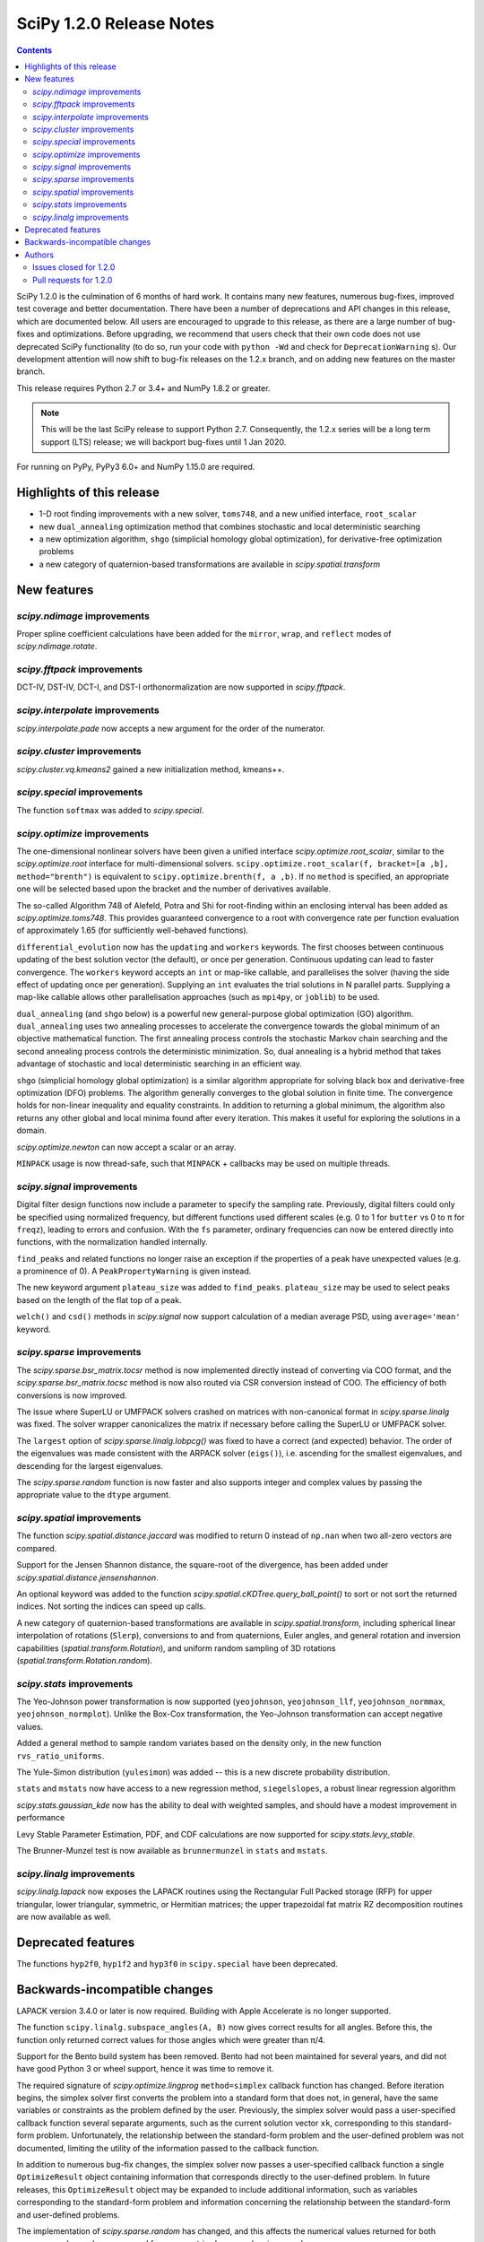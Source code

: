==========================
SciPy 1.2.0 Release Notes
==========================

.. contents::

SciPy 1.2.0 is the culmination of 6 months of hard work. It contains
many new features, numerous bug-fixes, improved test coverage and better
documentation. There have been a number of deprecations and API changes
in this release, which are documented below. All users are encouraged to
upgrade to this release, as there are a large number of bug-fixes and
optimizations. Before upgrading, we recommend that users check that
their own code does not use deprecated SciPy functionality (to do so,
run your code with ``python -Wd`` and check for ``DeprecationWarning`` s).
Our development attention will now shift to bug-fix releases on the
1.2.x branch, and on adding new features on the master branch.

This release requires Python 2.7 or 3.4+ and NumPy 1.8.2 or greater.

.. note:: This will be the last SciPy release to support Python 2.7.
          Consequently, the 1.2.x series will be a long term support (LTS)
          release; we will backport bug-fixes until 1 Jan 2020.

For running on PyPy, PyPy3 6.0+ and NumPy 1.15.0 are required.

Highlights of this release
===========================

- 1-D root finding improvements with a new solver, ``toms748``, and a new
  unified interface, ``root_scalar``
- new ``dual_annealing`` optimization method that combines stochastic and
  local deterministic searching
- a new optimization algorithm, ``shgo`` (simplicial homology
  global optimization), for derivative-free optimization problems
- a new category of quaternion-based transformations are available in
  `scipy.spatial.transform`

New features
============

`scipy.ndimage` improvements
--------------------------------

Proper spline coefficient calculations have been added for the ``mirror``,
``wrap``, and ``reflect`` modes of `scipy.ndimage.rotate`.

`scipy.fftpack` improvements
--------------------------------

DCT-IV, DST-IV, DCT-I, and DST-I orthonormalization are now supported in
`scipy.fftpack`.

`scipy.interpolate` improvements
--------------------------------

`scipy.interpolate.pade` now accepts a new argument for the order of the
numerator.

`scipy.cluster` improvements
----------------------------

`scipy.cluster.vq.kmeans2` gained a new initialization method, kmeans++.

`scipy.special` improvements
----------------------------

The function ``softmax`` was added to `scipy.special`.

`scipy.optimize` improvements
-----------------------------

The one-dimensional nonlinear solvers have been given a unified interface
`scipy.optimize.root_scalar`, similar to the `scipy.optimize.root` interface
for multi-dimensional solvers. ``scipy.optimize.root_scalar(f, bracket=[a ,b],
method="brenth")`` is equivalent to ``scipy.optimize.brenth(f, a ,b)``.  If no
``method`` is specified, an appropriate one will be selected based upon the
bracket and the number of derivatives available.

The so-called Algorithm 748 of Alefeld, Potra and Shi for root-finding within
an enclosing interval has been added as `scipy.optimize.toms748`. This provides
guaranteed convergence to a root with convergence rate per function evaluation
of approximately 1.65 (for sufficiently well-behaved functions).

``differential_evolution`` now has the ``updating`` and ``workers`` keywords.
The first chooses between continuous updating of the best solution vector (the
default), or once per generation. Continuous updating can lead to faster
convergence. The ``workers`` keyword accepts an ``int`` or map-like callable,
and parallelises the solver (having the side effect of updating once per
generation). Supplying an ``int`` evaluates the trial solutions in N parallel
parts. Supplying a map-like callable allows other parallelisation approaches
(such as ``mpi4py``, or ``joblib``) to be used.

``dual_annealing`` (and ``shgo`` below) is a powerful new general-purpose
global optimization (GO) algorithm. ``dual_annealing`` uses two annealing
processes to accelerate the convergence towards the global minimum of an
objective mathematical function. The first annealing process controls the
stochastic Markov chain searching and the second annealing process controls the
deterministic minimization. So, dual annealing is a hybrid method that takes
advantage of stochastic and local deterministic searching in an efficient way.

``shgo`` (simplicial homology global optimization) is a similar algorithm
appropriate for solving black box and derivative-free optimization (DFO)
problems. The algorithm generally converges to the global solution in finite
time. The convergence holds for non-linear inequality and
equality constraints. In addition to returning a global minimum, the
algorithm also returns any other global and local minima found after every
iteration. This makes it useful for exploring the solutions in a domain.

`scipy.optimize.newton` can now accept a scalar or an array.

``MINPACK`` usage is now thread-safe, such that ``MINPACK`` + callbacks may
be used on multiple threads.

`scipy.signal` improvements
---------------------------

Digital filter design functions now include a parameter to specify the sampling
rate. Previously, digital filters could only be specified using normalized
frequency, but different functions used different scales (e.g. 0 to 1 for
``butter`` vs 0 to π for ``freqz``), leading to errors and confusion.  With
the ``fs`` parameter, ordinary frequencies can now be entered directly into
functions, with the normalization handled internally.

``find_peaks`` and related functions no longer raise an exception if the
properties of a peak have unexpected values (e.g. a prominence of 0). A
``PeakPropertyWarning`` is given instead.

The new keyword argument ``plateau_size`` was added to ``find_peaks``.
``plateau_size`` may be used to select peaks based on the length of the
flat top of a peak.

``welch()`` and ``csd()`` methods in `scipy.signal` now support calculation
of a median average PSD, using ``average='mean'`` keyword.

`scipy.sparse` improvements
---------------------------

The `scipy.sparse.bsr_matrix.tocsr` method is now implemented directly instead
of converting via COO format, and the `scipy.sparse.bsr_matrix.tocsc` method
is now also routed via CSR conversion instead of COO. The efficiency of both
conversions is now improved.

The issue where SuperLU or UMFPACK solvers crashed on matrices with
non-canonical format in `scipy.sparse.linalg` was fixed. The solver wrapper
canonicalizes the matrix if necessary before calling the SuperLU or UMFPACK
solver.

The ``largest`` option of `scipy.sparse.linalg.lobpcg()` was fixed to have
a correct (and expected) behavior. The order of the eigenvalues was made
consistent with the ARPACK solver (``eigs()``), i.e. ascending for the
smallest eigenvalues, and descending for the largest eigenvalues.

The `scipy.sparse.random` function is now faster and also supports integer and
complex values by passing the appropriate value to the ``dtype`` argument.

`scipy.spatial` improvements
----------------------------

The function `scipy.spatial.distance.jaccard` was modified to return 0 instead
of ``np.nan`` when two all-zero vectors are compared.

Support for the Jensen Shannon distance, the square-root of the divergence, has
been added under `scipy.spatial.distance.jensenshannon`.

An optional keyword was added to the function
`scipy.spatial.cKDTree.query_ball_point()` to sort or not sort the returned
indices. Not sorting the indices can speed up calls.

A new category of quaternion-based transformations are available in
`scipy.spatial.transform`, including spherical linear interpolation of
rotations (``Slerp``), conversions to and from quaternions, Euler angles,
and general rotation and inversion capabilities
(`spatial.transform.Rotation`), and uniform random sampling of 3D
rotations (`spatial.transform.Rotation.random`).

`scipy.stats` improvements
--------------------------

The Yeo-Johnson power transformation is now supported (``yeojohnson``,
``yeojohnson_llf``, ``yeojohnson_normmax``, ``yeojohnson_normplot``). Unlike
the Box-Cox transformation, the Yeo-Johnson transformation can accept negative
values.

Added a general method to sample random variates based on the density only, in
the new function ``rvs_ratio_uniforms``.

The Yule-Simon distribution (``yulesimon``) was added -- this is a new
discrete probability distribution.

``stats`` and ``mstats`` now have access to a new regression method,
``siegelslopes``, a robust linear regression algorithm

`scipy.stats.gaussian_kde` now has the ability to deal with weighted samples,
and should have a modest improvement in performance

Levy Stable Parameter Estimation, PDF, and CDF calculations are now supported
for `scipy.stats.levy_stable`.

The Brunner-Munzel test is now available as ``brunnermunzel`` in ``stats``
and ``mstats``.

`scipy.linalg` improvements
---------------------------

`scipy.linalg.lapack` now exposes the LAPACK routines using the Rectangular
Full Packed storage (RFP) for upper triangular, lower triangular, symmetric,
or Hermitian matrices; the upper trapezoidal fat matrix RZ decomposition
routines are now available as well.

Deprecated features
===================
The functions ``hyp2f0``, ``hyp1f2`` and ``hyp3f0`` in ``scipy.special`` have
been deprecated.


Backwards-incompatible changes
==============================

LAPACK version 3.4.0 or later is now required. Building with
Apple Accelerate is no longer supported.

The function ``scipy.linalg.subspace_angles(A, B)`` now gives correct
results for all angles. Before this, the function only returned
correct values for those angles which were greater than π/4.

Support for the Bento build system has been removed. Bento had not been
maintained for several years, and did not have good Python 3 or wheel support,
hence it was time to remove it.

The required signature of `scipy.optimize.lingprog` ``method=simplex``
callback function has changed. Before iteration begins, the simplex solver
first converts the problem into a standard form that does not, in general,
have the same variables or constraints
as the problem defined by the user. Previously, the simplex solver would pass a
user-specified callback function several separate arguments, such as the
current solution vector ``xk``, corresponding to this standard-form problem.
Unfortunately, the relationship between the standard-form problem and the
user-defined problem was not documented, limiting the utility of the
information passed to the callback function.

In addition to numerous bug-fix changes, the simplex solver now passes a
user-specified callback function a single ``OptimizeResult`` object containing
information that corresponds directly to the user-defined problem. In future
releases, this ``OptimizeResult`` object may be expanded to include additional
information, such as variables corresponding to the standard-form problem and
information concerning the relationship between the standard-form and
user-defined problems.

The implementation of `scipy.sparse.random` has changed, and this affects the
numerical values returned for both ``sparse.random`` and ``sparse.rand`` for
some matrix shapes and a given seed.

`scipy.optimize.newton` will no longer use Halley's method in cases where it
negatively impacts convergence.


Authors
=======

* @endolith
* @luzpaz
* Hameer Abbasi +
* akahard2dj +
* Anton Akhmerov
* Joseph Albert
* alexthomas93 +
* ashish +
* atpage +
* Blair Azzopardi +
* Yoshiki Vázquez Baeza
* Bence Bagi +
* Christoph Baumgarten
* Lucas Bellomo +
* BH4 +
* Aditya Bharti
* Max Bolingbroke
* François Boulogne
* Ward Bradt +
* Matthew Brett
* Evgeni Burovski
* Rafał Byczek +
* Alfredo Canziani +
* CJ Carey
* Lucía Cheung +
* Poom Chiarawongse +
* Jeanne Choo +
* Robert Cimrman
* Graham Clenaghan +
* cynthia-rempel +
* Johannes Damp +
* Jaime Fernandez del Rio
* Dowon +
* emmi474 +
* Stefan Endres +
* Thomas Etherington +
* Piotr Figiel
* Alex Fikl +
* fo40225 +
* Joseph Fox-Rabinovitz
* Lars G
* Abhinav Gautam +
* Stiaan Gerber +
* C.A.M. Gerlach +
* Ralf Gommers
* Todd Goodall
* Lars Grueter +
* Sylvain Gubian +
* Matt Haberland
* David Hagen
* Will Handley +
* Charles Harris
* Ian Henriksen
* Thomas Hisch +
* Theodore Hu
* Michael Hudson-Doyle +
* Nicolas Hug +
* jakirkham +
* Jakob Jakobson +
* James +
* Jan Schlüter
* jeanpauphilet +
* josephmernst +
* Kai +
* Kai-Striega +
* kalash04 +
* Toshiki Kataoka +
* Konrad0 +
* Tom Krauss +
* Johannes Kulick
* Lars Grüter +
* Eric Larson
* Denis Laxalde
* Will Lee +
* Katrin Leinweber +
* Yin Li +
* P. L. Lim +
* Jesse Livezey +
* Duncan Macleod +
* MatthewFlamm +
* Nikolay Mayorov
* Mike McClurg +
* Christian Meyer +
* Mark Mikofski
* Naoto Mizuno +
* mohmmadd +
* Nathan Musoke
* Anju Geetha Nair +
* Andrew Nelson
* Ayappan P +
* Nick Papior
* Haesun Park +
* Ronny Pfannschmidt +
* pijyoi +
* Ilhan Polat
* Anthony Polloreno +
* Ted Pudlik
* puenka
* Eric Quintero
* Pradeep Reddy Raamana +
* Vyas Ramasubramani +
* Ramon Viñas +
* Tyler Reddy
* Joscha Reimer
* Antonio H Ribeiro
* richardjgowers +
* Rob +
* robbystk +
* Lucas Roberts +
* rohan +
* Joaquin Derrac Rus +
* Josua Sassen +
* Bruce Sharpe +
* Max Shinn +
* Scott Sievert
* Sourav Singh
* Strahinja Lukić +
* Kai Striega +
* Shinya SUZUKI +
* Mike Toews +
* Piotr Uchwat
* Miguel de Val-Borro +
* Nicky van Foreest
* Paul van Mulbregt
* Gael Varoquaux
* Pauli Virtanen
* Stefan van der Walt
* Warren Weckesser
* Joshua Wharton +
* Bernhard M. Wiedemann +
* Eric Wieser
* Josh Wilson
* Tony Xiang +
* Roman Yurchak +
* Roy Zywina +

A total of 137 people contributed to this release.
People with a "+" by their names contributed a patch for the first time.
This list of names is automatically generated, and may not be fully complete.

Issues closed for 1.2.0
-----------------------

* `#9520 <https://github.com/scipy/scipy/issues/9520>`__: signal.correlate with method='fft' doesn't benefit from long...
* `#9547 <https://github.com/scipy/scipy/issues/9547>`__: signature of dual_annealing doesn't match other optimizers
* `#9540 <https://github.com/scipy/scipy/issues/9540>`__: SciPy v1.2.0rc1 cannot be imported on Python 2.7.15
* `#1240 <https://github.com/scipy/scipy/issues/1240>`__: Allowing multithreaded use of minpack through scipy.optimize...
* `#1432 <https://github.com/scipy/scipy/issues/1432>`__: scipy.stats.mode extremely slow (Trac #905)
* `#3372 <https://github.com/scipy/scipy/issues/3372>`__: Please add Sphinx search field to online scipy html docs
* `#3678 <https://github.com/scipy/scipy/issues/3678>`__: _clough_tocher_2d_single direction between centroids
* `#4174 <https://github.com/scipy/scipy/issues/4174>`__: lobpcg "largest" option invalid?
* `#5493 <https://github.com/scipy/scipy/issues/5493>`__: anderson_ksamp p-values>1
* `#5743 <https://github.com/scipy/scipy/issues/5743>`__: slsqp fails to detect infeasible problem
* `#6139 <https://github.com/scipy/scipy/issues/6139>`__: scipy.optimize.linprog failed to find a feasible starting point...
* `#6358 <https://github.com/scipy/scipy/issues/6358>`__: stats: docstring for `vonmises_line` points to `vonmises_line`...
* `#6498 <https://github.com/scipy/scipy/issues/6498>`__: runtests.py is missing in pypi distfile
* `#7426 <https://github.com/scipy/scipy/issues/7426>`__: scipy.stats.ksone(n).pdf(x) returns nan for positive values of...
* `#7455 <https://github.com/scipy/scipy/issues/7455>`__: scipy.stats.ksone.pdf(2,x) return incorrect values for x near...
* `#7456 <https://github.com/scipy/scipy/issues/7456>`__: scipy.special.smirnov and scipy.special.smirnovi have accuracy...
* `#7492 <https://github.com/scipy/scipy/issues/7492>`__: scipy.special.kolmogorov(x)/kolmogi(p) inefficient, inaccurate...
* `#7914 <https://github.com/scipy/scipy/issues/7914>`__: TravisCI not failing when it should for -OO run
* `#8064 <https://github.com/scipy/scipy/issues/8064>`__: linalg.solve test crashes on Windows
* `#8212 <https://github.com/scipy/scipy/issues/8212>`__: LAPACK Rectangular Full Packed routines
* `#8256 <https://github.com/scipy/scipy/issues/8256>`__: differential_evolution bug converges to wrong results in complex...
* `#8443 <https://github.com/scipy/scipy/issues/8443>`__: Deprecate `hyp2f0`, `hyp1f2`, and `hyp3f0`?
* `#8452 <https://github.com/scipy/scipy/issues/8452>`__: DOC: ARPACK tutorial has two conflicting equations
* `#8680 <https://github.com/scipy/scipy/issues/8680>`__: scipy fails compilation when building from source
* `#8686 <https://github.com/scipy/scipy/issues/8686>`__: Division by zero in _trustregion.py when x0 is exactly equal...
* `#8700 <https://github.com/scipy/scipy/issues/8700>`__: _MINPACK_LOCK not held when calling into minpack from least_squares
* `#8786 <https://github.com/scipy/scipy/issues/8786>`__: erroneous moment values for t-distribution
* `#8791 <https://github.com/scipy/scipy/issues/8791>`__: Checking COLA condition in istft should be optional (or omitted)
* `#8843 <https://github.com/scipy/scipy/issues/8843>`__: imresize cannot be deprecated just yet
* `#8844 <https://github.com/scipy/scipy/issues/8844>`__: Inverse Wishart Log PDF Incorrect for Non-diagonal Scale Matrix?
* `#8878 <https://github.com/scipy/scipy/issues/8878>`__: vonmises and vonmises_line in stats: vonmises wrong and superfluous?
* `#8895 <https://github.com/scipy/scipy/issues/8895>`__: v1.1.0 `ndi.rotate` documentation – reused parameters not filled...
* `#8900 <https://github.com/scipy/scipy/issues/8900>`__: Missing complex conjugation in scipy.sparse.linalg.LinearOperator
* `#8904 <https://github.com/scipy/scipy/issues/8904>`__: BUG: if zero derivative at root, then Newton fails with RuntimeWarning
* `#8911 <https://github.com/scipy/scipy/issues/8911>`__: make_interp_spline bc_type incorrect input interpretation
* `#8942 <https://github.com/scipy/scipy/issues/8942>`__: MAINT: Refactor ``_linprog.py`` and ``_linprog_ip.py`` to remove...
* `#8947 <https://github.com/scipy/scipy/issues/8947>`__: np.int64 in scipy.fftpack.next_fast_len
* `#9020 <https://github.com/scipy/scipy/issues/9020>`__: BUG: linalg.subspace_angles gives wrong results
* `#9033 <https://github.com/scipy/scipy/issues/9033>`__: scipy.stats.normaltest sometimes gives incorrect returns b/c...
* `#9036 <https://github.com/scipy/scipy/issues/9036>`__: Bizarre times for `scipy.sparse.rand` function with 'low' density...
* `#9044 <https://github.com/scipy/scipy/issues/9044>`__: optimize.minimize(method=`trust-constr`) result dict does not...
* `#9071 <https://github.com/scipy/scipy/issues/9071>`__: doc/linalg: add cho_solve_banded to see also of cholesky_banded
* `#9082 <https://github.com/scipy/scipy/issues/9082>`__: eigenvalue sorting in scipy.sparse.linalg.eigsh
* `#9086 <https://github.com/scipy/scipy/issues/9086>`__: signaltools.py:491: FutureWarning: Using a non-tuple sequence...
* `#9091 <https://github.com/scipy/scipy/issues/9091>`__: test_spline_filter failure on 32-bit
* `#9122 <https://github.com/scipy/scipy/issues/9122>`__: Typo on scipy minimization tutorial
* `#9135 <https://github.com/scipy/scipy/issues/9135>`__: doc error at https://docs.scipy.org/doc/scipy/reference/tutorial/stats/discrete_poisson.html
* `#9167 <https://github.com/scipy/scipy/issues/9167>`__: DOC: BUG: typo in ndimage LowLevelCallable tutorial example
* `#9169 <https://github.com/scipy/scipy/issues/9169>`__: truncnorm does not work if b < a in scipy.stats
* `#9250 <https://github.com/scipy/scipy/issues/9250>`__: scipy.special.tests.test_mpmath::TestSystematic::test_pcfw fails...
* `#9259 <https://github.com/scipy/scipy/issues/9259>`__: rv.expect() == rv.mean() is false for rv.mean() == nan (and inf)
* `#9286 <https://github.com/scipy/scipy/issues/9286>`__: DOC: Rosenbrock expression in optimize.minimize tutorial
* `#9316 <https://github.com/scipy/scipy/issues/9316>`__: SLSQP fails in nested optimization
* `#9337 <https://github.com/scipy/scipy/issues/9337>`__: scipy.signal.find_peaks key typo in documentation
* `#9345 <https://github.com/scipy/scipy/issues/9345>`__: Example from documentation of scipy.sparse.linalg.eigs raises...
* `#9383 <https://github.com/scipy/scipy/issues/9383>`__: Default value for "mode" in "ndimage.shift"
* `#9419 <https://github.com/scipy/scipy/issues/9419>`__: dual_annealing off by one in the number of iterations
* `#9442 <https://github.com/scipy/scipy/issues/9442>`__: Error in Defintion of Rosenbrock Function
* `#9453 <https://github.com/scipy/scipy/issues/9453>`__: TST: test_eigs_consistency() doesn't have consistent results


Pull requests for 1.2.0
-----------------------

* `#9526 <https://github.com/scipy/scipy/pull/9526>`__: TST: relax precision requirements in signal.correlate tests
* `#9507 <https://github.com/scipy/scipy/pull/9507>`__: CI: MAINT: Skip a ckdtree test on pypy
* `#9512 <https://github.com/scipy/scipy/pull/9512>`__: TST: test_random_sampling 32-bit handling
* `#9494 <https://github.com/scipy/scipy/pull/9494>`__: TST: test_kolmogorov xfail 32-bit
* `#9486 <https://github.com/scipy/scipy/pull/9486>`__: BUG: fix sparse random int handling
* `#9550 <https://github.com/scipy/scipy/pull/9550>`__: BUG: scipy/_lib/_numpy_compat: get_randint
* `#9549 <https://github.com/scipy/scipy/pull/9549>`__: MAINT: make dual_annealing signature match other optimizers
* `#9541 <https://github.com/scipy/scipy/pull/9541>`__: BUG: fix SyntaxError due to non-ascii character on Python 2.7
* `#7352 <https://github.com/scipy/scipy/pull/7352>`__: ENH: add Brunner Munzel test to scipy.stats.
* `#7373 <https://github.com/scipy/scipy/pull/7373>`__: BUG: Jaccard distance for all-zero arrays would return np.nan
* `#7374 <https://github.com/scipy/scipy/pull/7374>`__: ENH: Add PDF, CDF and parameter estimation for Stable Distributions
* `#8098 <https://github.com/scipy/scipy/pull/8098>`__: ENH: Add shgo for global optimization of NLPs.
* `#8203 <https://github.com/scipy/scipy/pull/8203>`__: ENH: adding simulated dual annealing to optimize
* `#8259 <https://github.com/scipy/scipy/pull/8259>`__: Option to follow original Storn and Price algorithm and its parallelisation
* `#8293 <https://github.com/scipy/scipy/pull/8293>`__: ENH add ratio-of-uniforms method for rv generation to scipy.stats
* `#8294 <https://github.com/scipy/scipy/pull/8294>`__: BUG: Fix slowness in stats.mode
* `#8295 <https://github.com/scipy/scipy/pull/8295>`__: ENH: add Jensen Shannon distance to `scipy.spatial.distance`
* `#8357 <https://github.com/scipy/scipy/pull/8357>`__: ENH: vectorize scalar zero-search-functions
* `#8397 <https://github.com/scipy/scipy/pull/8397>`__: Add `fs=` parameter to filter design functions
* `#8537 <https://github.com/scipy/scipy/pull/8537>`__: ENH: Implement mode parameter for spline filtering.
* `#8558 <https://github.com/scipy/scipy/pull/8558>`__: ENH: small speedup for stats.gaussian_kde
* `#8560 <https://github.com/scipy/scipy/pull/8560>`__: BUG: fix p-value calc of anderson_ksamp in scipy.stats
* `#8614 <https://github.com/scipy/scipy/pull/8614>`__: ENH: correct p-values for stats.kendalltau and stats.mstats.kendalltau
* `#8670 <https://github.com/scipy/scipy/pull/8670>`__: ENH: Require Lapack 3.4.0
* `#8683 <https://github.com/scipy/scipy/pull/8683>`__: Correcting kmeans documentation
* `#8725 <https://github.com/scipy/scipy/pull/8725>`__: MAINT: Cleanup scipy.optimize.leastsq
* `#8726 <https://github.com/scipy/scipy/pull/8726>`__: BUG: Fix _get_output in scipy.ndimage to support string
* `#8733 <https://github.com/scipy/scipy/pull/8733>`__: MAINT: stats: A bit of clean up.
* `#8737 <https://github.com/scipy/scipy/pull/8737>`__: BUG: Improve numerical precision/convergence failures of smirnov/kolmogorov
* `#8738 <https://github.com/scipy/scipy/pull/8738>`__: MAINT: stats: A bit of clean up in test_distributions.py.
* `#8740 <https://github.com/scipy/scipy/pull/8740>`__: BF/ENH: make minpack thread safe
* `#8742 <https://github.com/scipy/scipy/pull/8742>`__: BUG: Fix division by zero in trust-region optimization methods
* `#8746 <https://github.com/scipy/scipy/pull/8746>`__: MAINT: signal: Fix a docstring of a private function, and fix...
* `#8750 <https://github.com/scipy/scipy/pull/8750>`__: DOC clarified description of norminvgauss in scipy.stats
* `#8753 <https://github.com/scipy/scipy/pull/8753>`__: DOC: signal: Fix a plot title in the chirp docstring.
* `#8755 <https://github.com/scipy/scipy/pull/8755>`__: DOC: MAINT: Fix link to the wheel documentation in developer...
* `#8760 <https://github.com/scipy/scipy/pull/8760>`__: BUG: stats: boltzmann wasn't setting the upper bound.
* `#8763 <https://github.com/scipy/scipy/pull/8763>`__: [DOC] Improved scipy.cluster.hierarchy documentation
* `#8765 <https://github.com/scipy/scipy/pull/8765>`__: DOC: added example for scipy.stat.mstats.tmin
* `#8788 <https://github.com/scipy/scipy/pull/8788>`__: DOC: fix definition of optional `disp` parameter
* `#8802 <https://github.com/scipy/scipy/pull/8802>`__: MAINT: Suppress dd_real unused function compiler warnings.
* `#8803 <https://github.com/scipy/scipy/pull/8803>`__: ENH: Add full_output support to optimize.newton()
* `#8804 <https://github.com/scipy/scipy/pull/8804>`__: MAINT: stats cleanup
* `#8808 <https://github.com/scipy/scipy/pull/8808>`__: DOC: add note about isinstance for frozen rvs
* `#8812 <https://github.com/scipy/scipy/pull/8812>`__: Updated numpydoc submodule
* `#8813 <https://github.com/scipy/scipy/pull/8813>`__: MAINT: stats: Fix multinomial docstrings, and do some clean up.
* `#8816 <https://github.com/scipy/scipy/pull/8816>`__: BUG: fixed _stats of t-distribution in scipy.stats
* `#8817 <https://github.com/scipy/scipy/pull/8817>`__: BUG: ndimage: Fix validation of the origin argument in correlate...
* `#8822 <https://github.com/scipy/scipy/pull/8822>`__: BUG: integrate: Fix crash with repeated t values in odeint.
* `#8832 <https://github.com/scipy/scipy/pull/8832>`__: Hyperlink DOIs against preferred resolver
* `#8837 <https://github.com/scipy/scipy/pull/8837>`__: BUG: sparse: Ensure correct dtype for sparse comparison operations.
* `#8839 <https://github.com/scipy/scipy/pull/8839>`__: DOC: stats: A few tweaks to the linregress docstring.
* `#8846 <https://github.com/scipy/scipy/pull/8846>`__: BUG: stats: Fix logpdf method of invwishart.
* `#8849 <https://github.com/scipy/scipy/pull/8849>`__: DOC: signal: Fixed mistake in the firwin docstring.
* `#8854 <https://github.com/scipy/scipy/pull/8854>`__: DOC: fix type descriptors in ltisys documentation
* `#8865 <https://github.com/scipy/scipy/pull/8865>`__: Fix tiny typo in docs for chi2 pdf
* `#8870 <https://github.com/scipy/scipy/pull/8870>`__: Fixes related to invertibility of STFT
* `#8872 <https://github.com/scipy/scipy/pull/8872>`__: ENH: special: Add the softmax function
* `#8874 <https://github.com/scipy/scipy/pull/8874>`__: DOC correct gamma function in docstrings in scipy.stats
* `#8876 <https://github.com/scipy/scipy/pull/8876>`__: ENH: Added TOMS Algorithm 748 as 1-d root finder; 17 test function...
* `#8882 <https://github.com/scipy/scipy/pull/8882>`__: ENH: Only use Halley's adjustment to Newton if close enough.
* `#8883 <https://github.com/scipy/scipy/pull/8883>`__: FIX: optimize: make jac and hess truly optional for 'trust-constr'
* `#8885 <https://github.com/scipy/scipy/pull/8885>`__: TST: Do not error on warnings raised about non-tuple indexing.
* `#8887 <https://github.com/scipy/scipy/pull/8887>`__: MAINT: filter out np.matrix PendingDeprecationWarning's in numpy...
* `#8889 <https://github.com/scipy/scipy/pull/8889>`__: DOC: optimize: separate legacy interfaces from new ones
* `#8890 <https://github.com/scipy/scipy/pull/8890>`__: ENH: Add optimize.root_scalar() as a universal dispatcher for...
* `#8899 <https://github.com/scipy/scipy/pull/8899>`__: DCT-IV, DST-IV and DCT-I, DST-I orthonormalization support in...
* `#8901 <https://github.com/scipy/scipy/pull/8901>`__: MAINT: Reorganize flapack.pyf.src file
* `#8907 <https://github.com/scipy/scipy/pull/8907>`__: BUG: ENH: Check if guess for newton is already zero before checking...
* `#8908 <https://github.com/scipy/scipy/pull/8908>`__: ENH: Make sorting optional for cKDTree.query_ball_point()
* `#8910 <https://github.com/scipy/scipy/pull/8910>`__: DOC: sparse.csgraph simple examples.
* `#8914 <https://github.com/scipy/scipy/pull/8914>`__: DOC: interpolate: fix equivalences of string aliases
* `#8918 <https://github.com/scipy/scipy/pull/8918>`__: add float_control(precise, on) to _fpumode.c
* `#8919 <https://github.com/scipy/scipy/pull/8919>`__: MAINT: interpolate: improve error messages for common `bc_type`...
* `#8920 <https://github.com/scipy/scipy/pull/8920>`__: DOC: update Contributing to SciPy to say "prefer no PEP8 only...
* `#8924 <https://github.com/scipy/scipy/pull/8924>`__: MAINT: special: deprecate `hyp2f0`, `hyp1f2`, and `hyp3f0`
* `#8927 <https://github.com/scipy/scipy/pull/8927>`__: MAINT: special: remove `errprint`
* `#8932 <https://github.com/scipy/scipy/pull/8932>`__: Fix broadcasting scale arg of entropy
* `#8936 <https://github.com/scipy/scipy/pull/8936>`__: Fix (some) non-tuple index warnings
* `#8937 <https://github.com/scipy/scipy/pull/8937>`__: ENH: implement sparse matrix BSR to CSR conversion directly.
* `#8938 <https://github.com/scipy/scipy/pull/8938>`__: DOC: add @_ni_docstrings.docfiller in ndimage.rotate
* `#8940 <https://github.com/scipy/scipy/pull/8940>`__: Update _discrete_distns.py
* `#8943 <https://github.com/scipy/scipy/pull/8943>`__: DOC: Finish dangling sentence in `convolve` docstring
* `#8944 <https://github.com/scipy/scipy/pull/8944>`__: MAINT: Address tuple indexing and warnings
* `#8945 <https://github.com/scipy/scipy/pull/8945>`__: ENH: spatial.transform.Rotation [GSOC2018]
* `#8950 <https://github.com/scipy/scipy/pull/8950>`__: csgraph Dijkstra function description rewording
* `#8953 <https://github.com/scipy/scipy/pull/8953>`__: DOC, MAINT: HTTP -> HTTPS, and other linkrot fixes
* `#8955 <https://github.com/scipy/scipy/pull/8955>`__: BUG: np.int64 in scipy.fftpack.next_fast_len
* `#8958 <https://github.com/scipy/scipy/pull/8958>`__: MAINT: Add more descriptive error message for phase one simplex.
* `#8962 <https://github.com/scipy/scipy/pull/8962>`__: BUG: sparse.linalg: add missing conjugate to _ScaledLinearOperator.adjoint
* `#8963 <https://github.com/scipy/scipy/pull/8963>`__: BUG: sparse.linalg: downgrade LinearOperator TypeError to warning
* `#8965 <https://github.com/scipy/scipy/pull/8965>`__: ENH: Wrapped RFP format and RZ decomposition routines
* `#8969 <https://github.com/scipy/scipy/pull/8969>`__: MAINT: doc and code fixes for optimize.newton
* `#8970 <https://github.com/scipy/scipy/pull/8970>`__: Added 'average' keyword for welch/csd to enable median averaging
* `#8971 <https://github.com/scipy/scipy/pull/8971>`__: Better imresize deprecation warning
* `#8972 <https://github.com/scipy/scipy/pull/8972>`__: MAINT: Switch np.where(c) for np.nonzero(c)
* `#8975 <https://github.com/scipy/scipy/pull/8975>`__: MAINT: Fix warning-based failures
* `#8979 <https://github.com/scipy/scipy/pull/8979>`__: DOC: fix description of count_sort keyword of dendrogram
* `#8982 <https://github.com/scipy/scipy/pull/8982>`__: MAINT: optimize: Fixed minor mistakes in test_linprog.py (#8978)
* `#8984 <https://github.com/scipy/scipy/pull/8984>`__: BUG: sparse.linalg: ensure expm casts integer inputs to float
* `#8986 <https://github.com/scipy/scipy/pull/8986>`__: BUG: optimize/slsqp: do not exit with convergence on steps where...
* `#8989 <https://github.com/scipy/scipy/pull/8989>`__: MAINT: use collections.abc in basinhopping
* `#8990 <https://github.com/scipy/scipy/pull/8990>`__: ENH extend p-values of anderson_ksamp in scipy.stats
* `#8991 <https://github.com/scipy/scipy/pull/8991>`__: ENH: Weighted kde
* `#8993 <https://github.com/scipy/scipy/pull/8993>`__: ENH: spatial.transform.Rotation.random [GSOC 2018]
* `#8994 <https://github.com/scipy/scipy/pull/8994>`__: ENH: spatial.transform.Slerp [GSOC 2018]
* `#8995 <https://github.com/scipy/scipy/pull/8995>`__: TST: time.time in test
* `#9007 <https://github.com/scipy/scipy/pull/9007>`__: Fix typo in fftpack.rst
* `#9013 <https://github.com/scipy/scipy/pull/9013>`__: Added correct plotting code for two sided output from spectrogram
* `#9014 <https://github.com/scipy/scipy/pull/9014>`__: BUG: differential_evolution with inf objective functions
* `#9017 <https://github.com/scipy/scipy/pull/9017>`__: BUG: fixed #8446 corner case for asformat(array|dense)
* `#9018 <https://github.com/scipy/scipy/pull/9018>`__: MAINT: _lib/ccallback: remove unused code
* `#9021 <https://github.com/scipy/scipy/pull/9021>`__: BUG: Issue with subspace_angles
* `#9022 <https://github.com/scipy/scipy/pull/9022>`__: DOC: Added "See Also" section to lombscargle docstring
* `#9034 <https://github.com/scipy/scipy/pull/9034>`__: BUG: Fix tolerance printing behavior, remove meaningless tol...
* `#9035 <https://github.com/scipy/scipy/pull/9035>`__: TST: improve signal.bsplines test coverage
* `#9037 <https://github.com/scipy/scipy/pull/9037>`__: ENH: add a new init method for k-means
* `#9039 <https://github.com/scipy/scipy/pull/9039>`__: DOC: Add examples to fftpack.irfft docstrings
* `#9048 <https://github.com/scipy/scipy/pull/9048>`__: ENH: scipy.sparse.random
* `#9050 <https://github.com/scipy/scipy/pull/9050>`__: BUG: scipy.io.hb_write: fails for matrices not in csc format
* `#9051 <https://github.com/scipy/scipy/pull/9051>`__: MAINT: Fix slow sparse.rand for k < mn/3 (#9036).
* `#9054 <https://github.com/scipy/scipy/pull/9054>`__: MAINT: spatial: Explicitly initialize LAPACK output parameters.
* `#9055 <https://github.com/scipy/scipy/pull/9055>`__: DOC: Add examples to scipy.special docstrings
* `#9056 <https://github.com/scipy/scipy/pull/9056>`__: ENH: Use one thread in OpenBLAS
* `#9059 <https://github.com/scipy/scipy/pull/9059>`__: DOC: Update README with link to Code of Conduct
* `#9060 <https://github.com/scipy/scipy/pull/9060>`__: BLD: remove support for the Bento build system.
* `#9062 <https://github.com/scipy/scipy/pull/9062>`__: DOC add sections to overview in scipy.stats
* `#9066 <https://github.com/scipy/scipy/pull/9066>`__: BUG: Correct "remez" error message
* `#9069 <https://github.com/scipy/scipy/pull/9069>`__: DOC: update linalg section of roadmap for LAPACK versions.
* `#9079 <https://github.com/scipy/scipy/pull/9079>`__: MAINT: add spatial.transform to refguide check; complete some...
* `#9081 <https://github.com/scipy/scipy/pull/9081>`__: MAINT: Add warnings if pivot value is close to tolerance in linprog(method='simplex')
* `#9084 <https://github.com/scipy/scipy/pull/9084>`__: BUG fix incorrect p-values of kurtosistest in scipy.stats
* `#9095 <https://github.com/scipy/scipy/pull/9095>`__: DOC: add sections to mstats overview in scipy.stats
* `#9096 <https://github.com/scipy/scipy/pull/9096>`__: BUG: Add test for Stackoverflow example from issue 8174.
* `#9101 <https://github.com/scipy/scipy/pull/9101>`__: ENH: add Siegel slopes (robust regression) to scipy.stats
* `#9105 <https://github.com/scipy/scipy/pull/9105>`__: allow resample_poly() to output float32 for float32 inputs.
* `#9112 <https://github.com/scipy/scipy/pull/9112>`__: MAINT: optimize: make trust-constr accept constraint dict (#9043)
* `#9118 <https://github.com/scipy/scipy/pull/9118>`__: Add doc entry to cholesky_banded
* `#9120 <https://github.com/scipy/scipy/pull/9120>`__: eigsh documentation parameters
* `#9125 <https://github.com/scipy/scipy/pull/9125>`__: interpolative: correctly reconstruct full rank matrices
* `#9126 <https://github.com/scipy/scipy/pull/9126>`__: MAINT: Use warnings for unexpected peak properties
* `#9129 <https://github.com/scipy/scipy/pull/9129>`__: BUG: Do not catch and silence KeyboardInterrupt
* `#9131 <https://github.com/scipy/scipy/pull/9131>`__: DOC: Correct the typo in scipy.optimize tutorial page
* `#9133 <https://github.com/scipy/scipy/pull/9133>`__: FIX: Avoid use of bare except
* `#9134 <https://github.com/scipy/scipy/pull/9134>`__: DOC: Update of 'return_eigenvectors' description
* `#9137 <https://github.com/scipy/scipy/pull/9137>`__: DOC: typo fixes for discrete Poisson tutorial
* `#9139 <https://github.com/scipy/scipy/pull/9139>`__: FIX: Doctest failure in optimize tutorial
* `#9143 <https://github.com/scipy/scipy/pull/9143>`__: DOC: missing sigma in Pearson r formula
* `#9145 <https://github.com/scipy/scipy/pull/9145>`__: MAINT: Refactor linear programming solvers
* `#9149 <https://github.com/scipy/scipy/pull/9149>`__: FIX: Make scipy.odr.ODR ifixx equal to its data.fix if given
* `#9156 <https://github.com/scipy/scipy/pull/9156>`__: DOC: special: Mention the sigmoid function in the expit docstring.
* `#9160 <https://github.com/scipy/scipy/pull/9160>`__: Fixed a latex delimiter error in levy()
* `#9170 <https://github.com/scipy/scipy/pull/9170>`__: DOC: correction / update of docstrings of distributions in scipy.stats
* `#9171 <https://github.com/scipy/scipy/pull/9171>`__: better description of the hierarchical clustering parameter
* `#9174 <https://github.com/scipy/scipy/pull/9174>`__: domain check for a < b in stats.truncnorm
* `#9175 <https://github.com/scipy/scipy/pull/9175>`__: DOC: Minor grammar fix
* `#9176 <https://github.com/scipy/scipy/pull/9176>`__: BUG: CloughTocher2DInterpolator: fix miscalculation at neighborless...
* `#9177 <https://github.com/scipy/scipy/pull/9177>`__: BUILD: Document the "clean" target in the doc/Makefile.
* `#9178 <https://github.com/scipy/scipy/pull/9178>`__: MAINT: make refguide-check more robust for printed numpy arrays
* `#9186 <https://github.com/scipy/scipy/pull/9186>`__: MAINT: Remove np.ediff1d occurence
* `#9188 <https://github.com/scipy/scipy/pull/9188>`__: DOC: correct typo in extending ndimage with C
* `#9190 <https://github.com/scipy/scipy/pull/9190>`__: ENH: Support specifying axes for fftconvolve
* `#9192 <https://github.com/scipy/scipy/pull/9192>`__: MAINT: optimize: fixed @pv style suggestions from #9112
* `#9200 <https://github.com/scipy/scipy/pull/9200>`__: Fix make_interp_spline(..., k=0 or 1, axis<0)
* `#9201 <https://github.com/scipy/scipy/pull/9201>`__: BUG: sparse.linalg/gmres: use machine eps in breakdown check
* `#9204 <https://github.com/scipy/scipy/pull/9204>`__: MAINT: fix up stats.spearmanr and match mstats.spearmanr with...
* `#9206 <https://github.com/scipy/scipy/pull/9206>`__: MAINT: include benchmarks and dev files in sdist.
* `#9208 <https://github.com/scipy/scipy/pull/9208>`__: TST: signal: bump bsplines test tolerance for complex data
* `#9210 <https://github.com/scipy/scipy/pull/9210>`__: TST: mark tests as slow, fix missing random seed
* `#9211 <https://github.com/scipy/scipy/pull/9211>`__: ENH: add capability to specify orders in pade func
* `#9217 <https://github.com/scipy/scipy/pull/9217>`__: MAINT: Include ``success`` and ``nit`` in OptimizeResult returned...
* `#9222 <https://github.com/scipy/scipy/pull/9222>`__: ENH: interpolate: Use scipy.spatial.distance to speed-up Rbf
* `#9229 <https://github.com/scipy/scipy/pull/9229>`__: MNT: Fix Fourier filter double case
* `#9233 <https://github.com/scipy/scipy/pull/9233>`__: BUG: spatial/distance: fix pdist/cdist performance regression...
* `#9234 <https://github.com/scipy/scipy/pull/9234>`__: FIX: Proper suppression
* `#9235 <https://github.com/scipy/scipy/pull/9235>`__: BENCH: rationalize slow benchmarks + miscellaneous fixes
* `#9238 <https://github.com/scipy/scipy/pull/9238>`__: BENCH: limit number of parameter combinations in spatial.*KDTree...
* `#9239 <https://github.com/scipy/scipy/pull/9239>`__: DOC: stats: Fix LaTeX markup of a couple distribution PDFs.
* `#9241 <https://github.com/scipy/scipy/pull/9241>`__: ENH: Evaluate plateau size during peak finding
* `#9242 <https://github.com/scipy/scipy/pull/9242>`__: ENH: stats: Implement _ppf and _logpdf for crystalball, and do...
* `#9246 <https://github.com/scipy/scipy/pull/9246>`__: DOC: Properly render versionadded directive in HTML documentation
* `#9255 <https://github.com/scipy/scipy/pull/9255>`__: DOC: mention RootResults in optimization reference guide
* `#9260 <https://github.com/scipy/scipy/pull/9260>`__: TST: relax some tolerances so tests pass with x87 math
* `#9264 <https://github.com/scipy/scipy/pull/9264>`__: TST Use assert_raises "match" parameter instead of the "message"...
* `#9267 <https://github.com/scipy/scipy/pull/9267>`__: DOC: clarify expect() return val when moment is inf/nan
* `#9272 <https://github.com/scipy/scipy/pull/9272>`__: DOC: Add description of default bounds to linprog
* `#9277 <https://github.com/scipy/scipy/pull/9277>`__: MAINT: sparse/linalg: make test deterministic
* `#9278 <https://github.com/scipy/scipy/pull/9278>`__: MAINT: interpolate: pep8 cleanup in test_polyint
* `#9279 <https://github.com/scipy/scipy/pull/9279>`__: Fixed docstring for resample
* `#9280 <https://github.com/scipy/scipy/pull/9280>`__: removed first check for float in get_sum_dtype
* `#9281 <https://github.com/scipy/scipy/pull/9281>`__: BUG: only accept 1d input for bartlett / levene in scipy.stats
* `#9282 <https://github.com/scipy/scipy/pull/9282>`__: MAINT: dense_output and t_eval are mutually exclusive inputs
* `#9283 <https://github.com/scipy/scipy/pull/9283>`__: MAINT: add docs and do some cleanups in interpolate.Rbf
* `#9288 <https://github.com/scipy/scipy/pull/9288>`__: Run distance_transform_edt tests on all types
* `#9294 <https://github.com/scipy/scipy/pull/9294>`__: DOC: fix the formula typo
* `#9298 <https://github.com/scipy/scipy/pull/9298>`__: MAINT: optimize/trust-constr: restore .niter attribute for backward-compat
* `#9299 <https://github.com/scipy/scipy/pull/9299>`__: DOC: clarification of default rvs method in scipy.stats
* `#9301 <https://github.com/scipy/scipy/pull/9301>`__: MAINT: removed unused import sys
* `#9302 <https://github.com/scipy/scipy/pull/9302>`__: MAINT: removed unused imports
* `#9303 <https://github.com/scipy/scipy/pull/9303>`__: DOC: signal: Refer to fs instead of nyq in the firwin docstring.
* `#9305 <https://github.com/scipy/scipy/pull/9305>`__: ENH: Added Yeo-Johnson power transformation
* `#9306 <https://github.com/scipy/scipy/pull/9306>`__: ENH - add dual annealing
* `#9309 <https://github.com/scipy/scipy/pull/9309>`__: ENH add the yulesimon distribution to scipy.stats
* `#9317 <https://github.com/scipy/scipy/pull/9317>`__: Nested SLSQP bug fix.
* `#9320 <https://github.com/scipy/scipy/pull/9320>`__: MAINT: stats: avoid underflow in stats.geom.ppf
* `#9326 <https://github.com/scipy/scipy/pull/9326>`__: Add example for Rosenbrock function
* `#9332 <https://github.com/scipy/scipy/pull/9332>`__: Sort file lists
* `#9340 <https://github.com/scipy/scipy/pull/9340>`__: Fix typo in find_peaks documentation
* `#9343 <https://github.com/scipy/scipy/pull/9343>`__: MAINT Use np.full when possible
* `#9344 <https://github.com/scipy/scipy/pull/9344>`__: DOC: added examples to docstring of dirichlet class
* `#9346 <https://github.com/scipy/scipy/pull/9346>`__: DOC: Fix import of scipy.sparse.linalg in example (#9345)
* `#9350 <https://github.com/scipy/scipy/pull/9350>`__: Fix interpolate read only
* `#9351 <https://github.com/scipy/scipy/pull/9351>`__: MAINT: special.erf: use the x->-x symmetry
* `#9356 <https://github.com/scipy/scipy/pull/9356>`__: Fix documentation typo
* `#9358 <https://github.com/scipy/scipy/pull/9358>`__: DOC: improve doc for ksone and kstwobign in scipy.stats
* `#9362 <https://github.com/scipy/scipy/pull/9362>`__: DOC: Change datatypes of A matrices in linprog
* `#9364 <https://github.com/scipy/scipy/pull/9364>`__: MAINT: Adds implicit none to fftpack fortran sources
* `#9369 <https://github.com/scipy/scipy/pull/9369>`__: DOC: minor tweak to CoC (updated NumFOCUS contact address).
* `#9373 <https://github.com/scipy/scipy/pull/9373>`__: Fix exception if python is called with -OO option
* `#9374 <https://github.com/scipy/scipy/pull/9374>`__: FIX: AIX compilation issue with NAN and INFINITY
* `#9376 <https://github.com/scipy/scipy/pull/9376>`__: COBLYA -> COBYLA in docs
* `#9377 <https://github.com/scipy/scipy/pull/9377>`__: DOC: Add examples integrate: fixed_quad and quadrature
* `#9379 <https://github.com/scipy/scipy/pull/9379>`__: MAINT: TST: Make tests NumPy 1.8 compatible
* `#9385 <https://github.com/scipy/scipy/pull/9385>`__: CI: On Travis matrix "OPTIMIZE=-OO" flag ignored
* `#9387 <https://github.com/scipy/scipy/pull/9387>`__: Fix defaut value for 'mode' in 'ndimage.shift' in the doc
* `#9392 <https://github.com/scipy/scipy/pull/9392>`__: BUG: rank has to be integer in rank_filter: fixed issue 9388
* `#9399 <https://github.com/scipy/scipy/pull/9399>`__: DOC: Misc. typos
* `#9400 <https://github.com/scipy/scipy/pull/9400>`__: TST: stats: Fix the expected r-value of a linregress test.
* `#9405 <https://github.com/scipy/scipy/pull/9405>`__: BUG: np.hstack does not accept generator expressions
* `#9408 <https://github.com/scipy/scipy/pull/9408>`__: ENH: linalg: Shorter ill-conditioned warning message
* `#9418 <https://github.com/scipy/scipy/pull/9418>`__: DOC: Fix ndimage docstrings and reduce doc build warnings
* `#9421 <https://github.com/scipy/scipy/pull/9421>`__: DOC: Add missing docstring examples in scipy.spatial
* `#9422 <https://github.com/scipy/scipy/pull/9422>`__: DOC: Add an example to integrate.newton_cotes
* `#9427 <https://github.com/scipy/scipy/pull/9427>`__: BUG: Fixed defect with maxiter #9419 in dual annealing
* `#9431 <https://github.com/scipy/scipy/pull/9431>`__: BENCH: Add dual annealing to scipy benchmark (see #9415)
* `#9435 <https://github.com/scipy/scipy/pull/9435>`__: DOC: Add docstring examples for stats.binom_test
* `#9443 <https://github.com/scipy/scipy/pull/9443>`__: DOC: Fix the order of indices in optimize tutorial
* `#9444 <https://github.com/scipy/scipy/pull/9444>`__: MAINT: interpolate: use operator.index for checking/coercing...
* `#9445 <https://github.com/scipy/scipy/pull/9445>`__: DOC: Added missing example to stats.mstats.kruskal
* `#9446 <https://github.com/scipy/scipy/pull/9446>`__: DOC: Add note about version changed for jaccard distance
* `#9447 <https://github.com/scipy/scipy/pull/9447>`__: BLD: version-script handling in setup.py
* `#9448 <https://github.com/scipy/scipy/pull/9448>`__: TST: skip a problematic linalg test
* `#9449 <https://github.com/scipy/scipy/pull/9449>`__: TST: fix missing seed in lobpcg test.
* `#9456 <https://github.com/scipy/scipy/pull/9456>`__: TST: test_eigs_consistency() now sorts output

